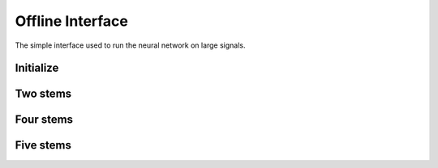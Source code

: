 Offline Interface
=================

The simple interface used to run the neural network on large signals.

Initialize
^^^^^^^^^^

.. doxygenfunction:: spleeter::Initialize(const std::string&, const std::unordered_set<SeparationType>&, std::error_code&)

Two stems
^^^^^^^^^^

.. doxygenfunction:: spleeter::Split(const Waveform&, Waveform *, Waveform *, std::error_code&)

Four stems
^^^^^^^^^^

.. doxygenfunction:: spleeter::Split(const Waveform&, Waveform *, Waveform *, Waveform *, Waveform *, std::error_code&)

Five stems
^^^^^^^^^^

.. doxygenfunction:: spleeter::Split(const Waveform&, Waveform *, Waveform *, Waveform *, Waveform *, Waveform *, std::error_code&)
